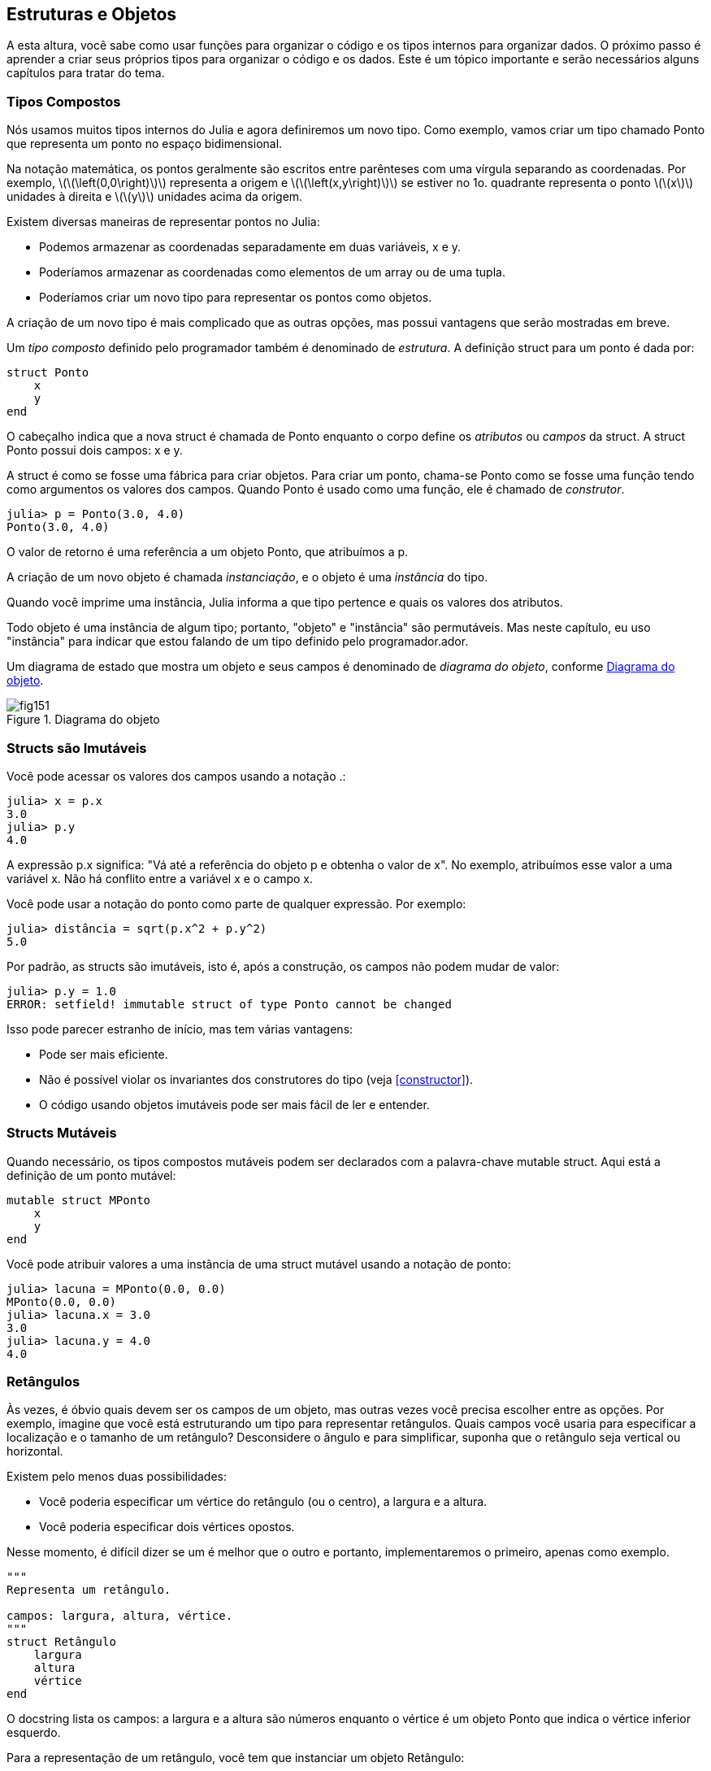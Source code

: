[[chap15]]
== Estruturas e Objetos

A esta altura, você sabe como usar funções para organizar o código e os tipos internos para organizar dados. O próximo passo é aprender a criar seus próprios tipos para organizar o código e os dados. Este é um tópico importante e serão necessários alguns capítulos para tratar do tema.


=== Tipos Compostos

Nós usamos muitos tipos internos do Julia e agora definiremos um novo tipo. Como exemplo, vamos criar um tipo chamado +Ponto+ que representa um ponto no espaço bidimensional.
(((tipo)))(((Ponto)))((("tipo", "definido pelo programador", "Ponto", see="Ponto")))

Na notação matemática, os pontos geralmente são escritos entre parênteses com uma vírgula separando as coordenadas. Por exemplo, latexmath:[\(\left(0,0\right)\)] representa a origem e latexmath:[\(\left(x,y\right)\)] se estiver no 1o. quadrante representa o ponto latexmath:[\(x\)] unidades à direita e latexmath:[\(y\)] unidades acima da origem.

Existem diversas maneiras de representar pontos no Julia:

* Podemos armazenar as coordenadas separadamente em duas variáveis, +x+ e +y+.

* Poderíamos armazenar as coordenadas como elementos de um array ou de uma tupla.

* Poderíamos criar um novo tipo para representar os pontos como objetos.

A criação de um novo tipo é mais complicado que as outras opções, mas possui vantagens que serão mostradas em breve.

Um _tipo composto_ definido pelo programador também é denominado de _estrutura_. A definição +struct+ para um ponto é dada por:
(((tipo composto)))(((struct)))((("palavra-chave", "struct", see="struct")))(((end)))

[source,@julia-setup chap15]
----
struct Ponto
    x
    y
end
----

O cabeçalho indica que a nova struct é chamada de +Ponto+ enquanto o corpo define os _atributos_ ou _campos_ da struct. A struct +Ponto+ possui dois campos: +x+ e +y+.
(((atributo)))((("campo", see="atributo")))

A struct é como se fosse uma fábrica para criar objetos. Para criar um ponto, chama-se +Ponto+ como se fosse uma função tendo como argumentos os valores dos campos. Quando +Ponto+ é usado como uma função, ele é chamado de _construtor_.
(((construtor)))

[source,@julia-repl-test chap15]
----
julia> p = Ponto(3.0, 4.0)
Ponto(3.0, 4.0)
----

O valor de retorno é uma referência a um objeto +Ponto+, que atribuímos a +p+.
(((referência)))

A criação de um novo objeto é chamada _instanciação_, e o objeto é uma _instância_ do tipo.
(((instanciação)))(((instância)))

Quando você imprime uma instância, Julia informa a que tipo pertence e quais os valores dos atributos.

Todo objeto é uma instância de algum tipo; portanto, "objeto" e "instância" são permutáveis. Mas neste capítulo, eu uso "instância" para indicar que estou falando de um tipo definido pelo programador.ador.

Um diagrama de estado que mostra um objeto e seus campos é denominado de _diagrama do objeto_, conforme <<fig15-1>>.
(((diagrama do objeto)))((("diagrama", "objeto", see="diagrama do objeto")))

[[fig15-1]]
.Diagrama do objeto
image::images/fig151.svg[]


=== Structs são Imutáveis

Você pode acessar os valores dos campos usando a notação +.+:
(((.)))((("notação do ponto", see=".")))

[source,@julia-repl-test chap15]
----
julia> x = p.x
3.0
julia> p.y
4.0
----

A expressão +p.x+ significa: "Vá até a referência do objeto +p+ e obtenha o valor de +x+". No exemplo, atribuímos esse valor a uma variável +x+. Não há conflito entre a variável +x+ e o campo +x+.

Você pode usar a notação do ponto como parte de qualquer expressão. Por exemplo:

[source,@julia-repl-test chap15]
----
julia> distância = sqrt(p.x^2 + p.y^2)
5.0
----

Por padrão, as structs são  imutáveis, isto é, após a construção, os campos não podem mudar de valor:
((((imutável)))

[source,@julia-repl-test chap15]
----
julia> p.y = 1.0
ERROR: setfield! immutable struct of type Ponto cannot be changed
----

Isso pode parecer estranho de início, mas tem várias vantagens:

* Pode ser mais eficiente.

* Não é possível violar os invariantes dos construtores do tipo (veja <<constructor>>).

* O código usando objetos imutáveis pode ser mais fácil de ler e entender.


=== Structs Mutáveis

Quando necessário, os tipos compostos mutáveis podem ser declarados com a palavra-chave +mutable struct+. Aqui está a definição de um ponto mutável:
(((tipo composto mutável)))(((struct mutável)))((("palavra-chave", "mutable struct", see="mutable struct")))(((MPonto)))((("tipo", "definido pelo programador", "MPonto", see="MPonto")))

[source,@julia-setup chap15]
----
mutable struct MPonto
    x
    y
end
----

Você pode atribuir valores a uma instância de uma struct mutável usando a notação de ponto:
(((.)))

[source,@julia-repl-test chap15]
----
julia> lacuna = MPonto(0.0, 0.0)
MPonto(0.0, 0.0)
julia> lacuna.x = 3.0
3.0
julia> lacuna.y = 4.0
4.0
----


=== Retângulos

Às vezes, é óbvio quais devem ser os campos de um objeto, mas outras vezes você precisa escolher entre as opções. Por exemplo, imagine que você está estruturando um tipo para representar retângulos. Quais campos você usaria para especificar a localização e o tamanho de um retângulo? Desconsidere o ângulo e para simplificar, suponha que o retângulo seja vertical ou horizontal.

Existem pelo menos duas possibilidades:

* Você poderia especificar um vértice do retângulo (ou o centro), a largura e a altura.

* Você poderia especificar dois vértices opostos.

Nesse momento, é difícil dizer se um é melhor que o outro e portanto, implementaremos o primeiro, apenas como exemplo.
(((Retângulo)))((("tipo", "definido pelo programador", "Retângulo", see="Retângulo")))

[source,@julia-setup chap15]
----
"""
Representa um retângulo.

campos: largura, altura, vértice.
"""
struct Retângulo
    largura
    altura
    vértice
end
----

O docstring lista os campos: a largura e a altura são números enquanto o vértice é um objeto +Ponto+ que indica o vértice inferior esquerdo.
(((docstring)))

Para a representação de um retângulo, você tem que instanciar um objeto +Retângulo+:

[source,@julia-repl-test chap15]
----
julia> origem = MPonto(0.0, 0.0)
MPonto(0.0, 0.0)
julia> caixa = Retângulo(100.0, 200.0, origem)
Retângulo(100.0, 200.0, MPonto(0.0, 0.0))
----

<<fig15-2>> mostra o estado deste objeto. Um objeto que é um campo de outro objeto é _embutido_. Perceba que o atributo +vértice+ se refere a um objeto mutável, por isso ele é desenhado fora do objeto +Retângulo+.
(((embutido)))(((diagrama do objeto)))

[[fig15-2]]
.Diagrama do objeto
image::images/fig152.svg[]


=== Instâncias como Argumentos

Você pode passar uma instância como um argumento, da maneira tradicional. Por exemplo:
(((imprimir_ponto)))((("função", "definido pelo programador", "imprimir_ponto", see="imprimir_ponto")))

[source,@julia-setup chap15]
function imprimir_ponto(p)
----
    println("($(p.x), $(p.y))")
end
----

+imprimir_ponto+ toma como argumento um +ponto+ e o apresenta em notação matemática. Para chamá-lo, você pode passar +p+ como argumento:

[source,@julia-repl-test chap15]
----
julia> imprimir_ponto(lacuna)
(3.0, 4.0)
----

===== Exercício 15-1

Escreva uma função chamada +distância_entre_pontos+ que recebe dois pontos como argumentos e retorna a distância entre eles.
(((distância_entre_pontos))) (((("função", "definido pelo programador", "distância_entre_pontos", see = "distância_entre_pontos"))))

Se um objeto de struct mutável for passado para uma função como argumento, a função poderá modificar os campos do objeto. Por exemplo, +move_ponto!+ recebe um objeto mutável +MPonto+ e dois números +dx+ e +dy+, e adiciona os números respectivamente aos atributos +x+ e +y+ de +MPonto+:
(((move_ponto!)))((("função", "definido pelo programador", "move_ponto!", see="move_ponto!")))

[source,@julia-setup chap15]
----
function move_ponto!(p, dx, dy)
    p.x += dx
    p.y += dy
    nothing
end
----

Aqui está um exemplo que mostra o resultado:

[source,@julia-repl-test chap15]
----
julia> origem = MPonto(0.0, 0.0)
MPonto(0.0, 0.0)
julia> move_ponto!(origem, 1.0, 2.0)

julia> origem
MPonto(1.0, 2.0)
----

Dentro da função, +p+ é um alias (ou pseudônimo) para +origem+, então quando a função modifica +p+, +origem+ também muda.
(((alias)))

Passar um objeto +Ponto+ imutável para +move_ponto!+ faz uma mensagem de erro aparecer:

[source,@julia-repl-test chap15]
----
julia> move_ponto!(p, 1.0, 2.0)
ERROR: setfield! immutable struct of type Ponto cannot be changed
----

No entanto, você pode modificar o valor de um atributo mutável de um objeto imutável. Por exemplo, +move_retângulo!+ tem como argumentos um objeto +Retângulo+ e dois números +dx+ e +dy+, e usa +move_ponto!+ para mover o canto do retângulo:

[source,@julia-setup chap15]
----
function move_retângulo!(ret, dx, dy)
  move_ponto!(ret.vértice, dx, dy)
end
----

Agora +p+ em +move_ponto!+ é um pseudônimo para +ret.vértice+, então quando +p+ é modificado, +ret.vértice+ também muda:

[source,@julia-repl-test chap15]
----
julia> caixa
Retângulo(100.0, 200.0, MPonto(0.0, 0.0))
julia> move_retângulo!(caixa, 1.0, 2.0)

julia> box
Rectangle(100.0, 200.0, MPoint(1.0, 2.0))
----

[WARNING]
====
Você não pode reatribuir um atributo mutável a um objeto imutável:
(((reatribuição)))

[source,@julia-repl-test chap15]
----
julia> caixa.vértice = MPonto(1.0, 2.0)
ERROR: setfield! immutable struct of type Retângulo cannot be changed
----
====

=== Instâncias como Valores de Retorno

Funções podem retornar instâncias. Por exemplo, +encontra_centro+ recebe um +Retângulo+ como argumento e retorna um +Ponto+ que contém as coordenadas do centro do retângulo:
(((encontra_centro)))((("função", "definido pelo programador", "encontra_centro", see="encontra_centro")))

[source,@julia-setup chap15]
----
function encontra_centro(ret)
    Ponto(ret.vértice.x + ret.largura / 2, ret.vértice.y + ret.altura / 2)
end
----

A expressão +ret.vértice.x+ significa: "Vá ao objeto +ret+ e selecione o campo +vértice+; depois vá a esse objeto e selecione o campo +x+".

Aqui está um exemplo que passa +caixa+ como argumento e atribui o +Ponto+ recebido ao +centro+:

[source,@julia-repl-test chap15]
----
julia> centro = encontra_centro(caixa)
Ponto(51.0, 102.0)
----


=== Cópia ou Copiando? Copying
//coloquei a definição de aliasing antes de traduzir o parágrafo
Alias ocorre quando um mesmo local da memória é acessado por diferentes variáveis. Além disso, alias pode dificultar a leitura de um programa, pois as alterações em um local podem ter efeitos inesperados em outro local. É difícil acompanhar todas as variáveis que podem se referir a um dado objeto.
(((alias)))

A cópia de um objeto é muitas vezes uma alternativa ao alias. Julia possui uma função chamada +deepcopy+ que pode duplicar qualquer objeto:
(((cópia)))(((deepcopy)))((("função", "Base", "deepcopy", see="deepcopy")))(((deep copy)))

[source,@julia-repl-test chap15]
----
julia> p1 = MPonto(3.0, 4.0)
MPonto(3.0, 4.0)
julia> p2 = deepcopy(p1)
MPonto(3.0, 4.0)
julia> p1 ≡ p2
false
julia> p1 == p2
false
----

O operador +≡+ indica que +p1+ e +p2+ não são o mesmo objeto, que é o que imaginávamos. Mas você pode ter esperado que +==+ devolvesse +true+ porque esses pontos contêm os mesmos dados. Nesse caso, você ficará desapontado ao saber que, para objetos mutáveis, o comportamento padrão do operador +==+ é o mesmo do operador +===+ pois verifica-se a identidade do objeto e não a equivalência do objeto. Isso ocorre porque, para tipos compostos mutáveis, Julia não sabe o que deve ser considerado equivalente. Pelo menos, ainda não.
(((==)))(((≡)))

===== Exercício 15-2

Crie uma instância +Ponto+, faça uma cópia dela e verifique a equivalências e a igualdade de ambas. O resultado pode surpreendê-lo, além de explicar porque o alias não é um problema para um objeto imutável.


=== Debugging

Quando você começa a trabalhar com objetos, é provável que encontre algumas novas exceções. Se você tentar acessar um campo que não existe, tem-se:
(((debugging)))

[source,@julia-repl-test chap15]
----
julia> p = Ponto(3.0, 4.0)
Ponto(3.0, 4.0)
julia> p.z = 1.0
ERROR: type Ponto has no field z
Stacktrace:
 [1] setproperty!(::Ponto, ::Symbol, ::Float64) at ./sysimg.jl:19
 [2] top-level scope at none:0
----

Se não tem certeza de qual é o tipo de objeto, você pode perguntar:
(((typeof)))

[source,@julia-repl-test chap15]
----
julia> typeof(p)
Ponto
----

Você também pode usar +isa+ para verificar se um objeto é uma instância de um certo tipo:
(((isa)))((("operador", "Base", "isa", see="isa")))

[source,@julia-repl-test chap15]
----
julia> p isa Ponto
true
----

Se você não tem certeza se um objeto tem um determinado atributo, pode-se usar a função interna +fieldnames+:
(((deepcopy)))((("função", "Base", "deepcopy", see="deepcopy")))

[source,@julia-repl-test chap15]
----
julia> fieldnames(Ponto)
(:x, :y)
----

ou a função +isdefined+:
(((isdefined)))((("função", "Base", "isdefined", see="isdefined")))

[source,@julia-repl-test chap15]
----
julia> isdefined(p, :x)
true
julia> isdefined(p, :z)
false
----

O primeiro argumento pode ser qualquer objeto enquanto o segundo argumento é um símbolo, +:+ seguido do nome do campo.
(((:)))(((Símbolo)))((("tipo", "Base", "Symbol", see="Symbol")))

=== Glossário

struct::
Um tipo composto.
(((struct)))

construtor::
Uma função que tem o mesmo nome que um tipo e que cria as instâncias deste tipo.
(((construtor)))

instância::
Um objeto que pertence a um tipo.
(((instância)))

instanciar::
Criar um novo objeto.
(((instanciar)))

atributo ou campo::
Um dos valores nomeados associados a um objeto.
(((atributo)))

objeto embutido::
Um objeto que é armazenado como um campo de outro objeto.
(((objeto embutido)))

deep copy::
Cópia do conteúdo de um objeto, bem como quaisquer objetos embutidos e quaisquer objetos embutidos a eles, e assim por diante; é implementado pela função +deepcopy+.
(((deep copy)))

diagrama de objetos::
Um diagrama que mostra objetos, seus campos e os respectivos valores dos campos.
(((diagrama de objetos)))


=== Exercícios

[[ex15-1]]
===== Exercício 15-3

. Escreva uma definição para um tipo chamado +Círculo+ com os campos +centro+ e +raio+, em que +centro+ é um objeto +Ponto+ e +raio+ é um número.
(((Círculo)))((("tipo", "definido pelo programador", "Círculo", see="Círculo")))

. Instancie um objeto círculo que represente um círculo com seu centro em latexmath:[\(\left(150, 100\right)\)] e raio 75.

. Escreva uma função denominada +ponto_no_círculo+ que recebe um objeto +Círculo+ e um objeto +Ponto+ e retorna +true+ se o ponto estiver dentro ou no contorno do círculo.
(((ponto_no_círculo)))((("função", "definido pelo programador", "ponto_no_círculo", see="ponto_no_círculo")))

. Escreva uma função denominada +ret_no_círculo+ que recebe um objeto +Círculo+ e um objeto +Retângulo+ e retorna +true+ se o retângulo estiver inteiramente dentro ou nos contornos do círculo.
(((ret_no_círculo)))((("função", "definido pelo programador", "ret_no_círculo", see="ret_no_círculo")))

. Escreva uma função denominada +ret_círc_sobreposição+ que recebe um objeto +Círculo+ e um objeto +Retângulo+ e devolve +true+ se algum dos vértices do retângulo estiver dentro do círculo. Ou, como uma versão mais desafiadora, devolva +true+ se alguma parte do retângulo estiver dentro do círculo.
(((ret_círc_sobreposição)))((("função", "definido pelo programador", "ret_círc_sobreposição", see="ret_círc_sobreposição")))

[[ex15-2]]
===== Exercício 15-4

. Escreva uma função chamada +desenha_ret+ que recebe um objeto do tipo turtle e um objeto +Retângulo+ e use a tartaruga para desenhar o retângulo. Verifique o Capítulo 4 para os exemplos que usam objetos +Turtle+.
(((desenha_ret)))((("função","definido pelo programador","desenha_ret", see="desenha_ret")))

. Escreva uma função chamada +desenha_círculo+ que recebe um objeto +Turtle+ e um objeto +Círculo+ e desenha o círculo.
(((desenha_círculo)))((("função", "definido pelo programador", "desenha_círculo", see="desenha_círculo")))
